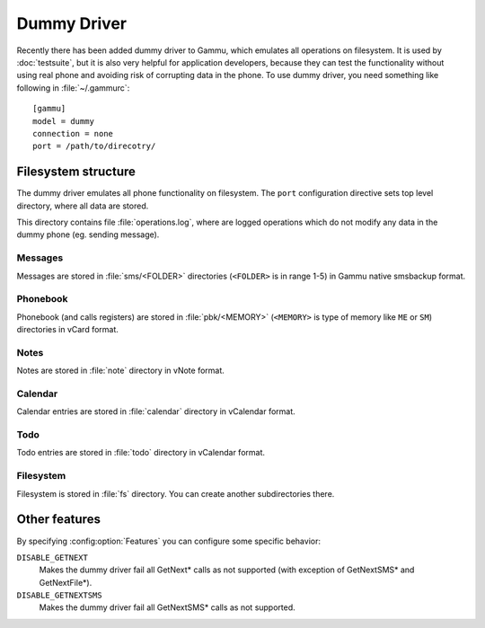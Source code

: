 Dummy Driver
============

Recently there has been added dummy driver to Gammu, which emulates all
operations on filesystem. It is used by :doc:`testsuite`, but it is also very
helpful for application developers, because they can test the functionality
without using real phone and avoiding risk of corrupting data in the phone.
To use dummy driver, you need something like following in :file:`~/.gammurc`::

    [gammu]
    model = dummy
    connection = none
    port = /path/to/direcotry/

Filesystem structure
--------------------

The dummy driver emulates all phone functionality on filesystem. The ``port``
configuration directive sets top level directory, where all data are stored.

This directory contains file :file:`operations.log`, where are logged
operations which do not modify any data in the dummy phone (eg. sending
message).

Messages
++++++++

Messages are stored in :file:`sms/<FOLDER>` directories (``<FOLDER>`` is in
range 1-5) in Gammu native smsbackup format.

Phonebook
+++++++++

Phonebook (and calls registers) are stored in :file:`pbk/<MEMORY>` (``<MEMORY>``
is type of memory like ``ME`` or ``SM``) directories in vCard format.

Notes
+++++

Notes are stored in :file:`note` directory in vNote format.

Calendar
++++++++

Calendar entries are stored in :file:`calendar` directory in vCalendar format.

Todo
++++

Todo entries are stored in :file:`todo` directory in vCalendar format.

Filesystem
++++++++++

Filesystem is stored in :file:`fs` directory. You can create another
subdirectories there.

Other features
--------------

By specifying :config:option:`Features` you can configure some specific behavior:

``DISABLE_GETNEXT``
    Makes the dummy driver fail all GetNext* calls as not supported (with
    exception of GetNextSMS* and GetNextFile*).
``DISABLE_GETNEXTSMS``
    Makes the dummy driver fail all GetNextSMS* calls as not supported.
